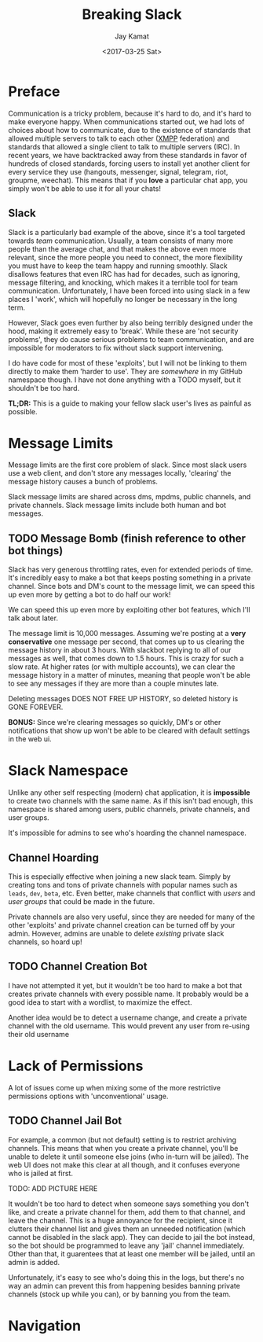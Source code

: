 
#+TITLE: Breaking Slack
#+AUTHOR: Jay Kamat
#+EMAIL: jaygkamat@gmail.com
#+DATE: <2017-03-25 Sat>

* Preface

Communication is a tricky problem, because it's hard to do, and it's hard to
make everyone happy. When communications started out, we had lots of choices
about how to communicate, due to the existence of standards that allowed
multiple servers to talk to each other ([[https://xmpp.org/][XMPP]] federation) and standards that
allowed a single client to talk to multiple servers (IRC). In recent years, we
have backtracked away from these standards in favor of hundreds of closed
standards, forcing users to install yet another client for every service they
use (hangouts, messenger, signal, telegram, riot, groupme, weechat). This means
that if you *love* a particular chat app, you simply won't be able to use it for
all your chats!

** Slack

Slack is a particularly bad example of the above, since it's a tool targeted
towards /team/ communication. Usually, a team consists of many more people than
the average chat, and that makes the above even more relevant, since the more
people you need to connect, the more flexibility you must have to keep the team
happy and running smoothly. Slack disallows features that even IRC has had for
decades, such as ignoring, message filtering, and knocking, which makes it a
terrible tool for team communication. Unfortunately, I have been forced into
using slack in a few places I 'work', which will hopefully no longer be necessary
in the long term.

However, Slack goes even further by also being terribly designed under the hood,
making it extremely easy to 'break'. While these are 'not security problems',
they do cause serious problems to team communication, and are impossible for
moderators to fix without slack support intervening.

I do have code for most of these 'exploits', but I will not be linking to them
directly to make them 'harder to use'. They are /somewhere/ in my GitHub
namespace though. I have not done anything with a TODO myself, but it shouldn't
be too hard.

*TL;DR:* This is a guide to making your fellow slack user's lives as painful as
 possible.

* Message Limits

Message limits are the first core problem of slack. Since most slack users use a
web client, and don't store any messages locally, 'clearing' the message history
causes a bunch of problems.

Slack message limits are shared across dms, mpdms, public channels, and private
channels. Slack message limits include both human and bot messages.

** TODO Message Bomb (finish reference to other bot things)

Slack has very generous throttling rates, even for extended periods of
time. It's incredibly easy to make a bot that keeps posting something in a
private channel. Since bots and DM's count to the message limit, we can speed
this up even more by getting a bot to do half our work!

[[file:http://i.imgur.com/qHOSsMi.png]]

We can speed this up even more by exploiting other bot features, which I'll talk
about later.

The message limit is 10,000 messages. Assuming we're posting at a *very
conservative* one message per second, that comes up to us clearing the message
history in about 3 hours. With slackbot replying to all of our messages as well,
that comes down to 1.5 hours. This is crazy for such a slow rate. At higher
rates (or with multiple accounts), we can clear the message history in a matter
of minutes, meaning that people won't be able to see any messages if they are
more than a couple minutes late.

Deleting messages DOES NOT FREE UP HISTORY, so deleted history is GONE FOREVER.

*BONUS:* Since we're clearing messages so quickly, DM's or other notifications
that show up won't be able to be cleared with default settings in the web ui.

* Slack Namespace

Unlike any other self respecting (modern) chat application, it is *impossible*
to create two channels with the same name. As if this isn't bad enough, this
namespace is shared among users, public channels, private channels, and user
groups.

It's impossible for admins to see who's hoarding the channel namespace.

** Channel Hoarding

This is especially effective when joining a new slack team. Simply by creating
tons and tons of private channels with popular names such as ~leads~, ~dev~,
~beta~, etc. Even better, make channels that conflict with /users/ and /user
groups/ that could be made in the future.

Private channels are also very useful, since they are needed for many of the
other 'exploits' and private channel creation can be turned off by your
admin. However, admins are unable to delete /existing/ private slack channels,
so hoard up!

** TODO Channel Creation Bot

I have not attempted it yet, but it wouldn't be too hard to make a bot that
creates private channels with every possible name. It probably would be a good
idea to start with a wordlist, to maximize the effect.

Another idea would be to detect a username change, and create a private channel
with the old username. This would prevent any user from re-using their old
username

* Lack of Permissions

A lot of issues come up when mixing some of the more restrictive permissions
options with 'unconventional' usage.

** TODO Channel Jail Bot

For example, a common (but not default) setting is to restrict archiving
channels. This means that when you create a private channel, you'll be unable to
delete it until someone else joins (who in-turn will be jailed). The web UI does
not make this clear at all though, and it confuses everyone who is jailed at first.

TODO: ADD PICTURE HERE

It wouldn't be too hard to detect when someone says something you don't like,
and create a private channel for them, add them to that channel, and leave the
channel. This is a huge annoyance for the recipient, since it clutters their
channel list and gives them an unneeded notification (which cannot be disabled
in the slack app). They can decide to jail the bot instead, so the bot should be
programmed to leave any 'jail' channel immediately. Other than that, it
guarentees that at least one member will be jailed, until an admin is added.

Unfortunately, it's easy to see who's doing this in the logs, but there's no way
an admin can prevent this from happening besides banning private channels (stock
up while you can), or by banning you from the team.

* Navigation

#+BEGIN_SRC emacs-lisp :exports results :results raw
(gen-prev-next)
#+END_SRC
